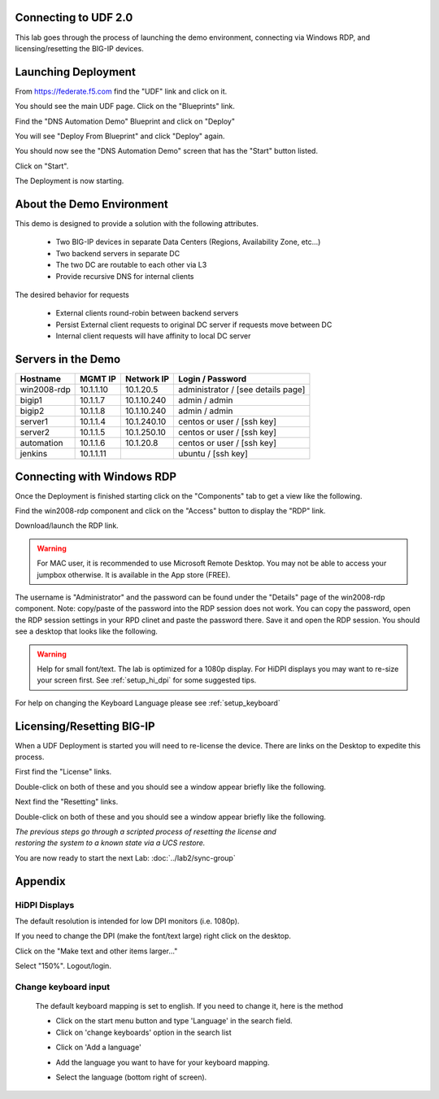 Connecting to UDF 2.0
=====================

This lab goes through the process of launching the demo environment, connecting via Windows RDP, and licensing/resetting the BIG-IP devices.

Launching Deployment
====================

From https://federate.f5.com find the "UDF" link and click on it.

.. image:: federate-udf-link.png
   :scale: 50%
   :align: center
   
You should see the main UDF page.  Click on the "Blueprints" link.

.. image:: udf-main-page.png
   :scale: 50%
   :align: center
   
Find the "DNS Automation Demo" Blueprint and click on "Deploy"

.. image:: udf-dns-automation-demo-blueprint.png
   :scale: 50%
   :align: center
   
You will see "Deploy From Blueprint" and click "Deploy" again.

.. image:: deploy-from-blueprint.png
   :scale: 50%
   :align: center
   
You should now see the "DNS Automation Demo" screen that has the "Start" button listed.

Click on "Start".

.. image:: start-deployment.png
   :scale: 50%
   :align: center
   
The Deployment is now starting.

.. image:: deployment-starting.png
   :scale: 50%
   :align: center
   
About the Demo Environment
==========================

This demo is designed to provide a solution with the following attributes.

 * Two BIG-IP devices in separate Data Centers (Regions, Availability Zone, etc...)
 * Two backend servers in separate DC 
 * The two DC are routable to each other via L3
 * Provide recursive DNS for internal clients
 
.. image:: demo-schematic.png
   :scale: 25%
   :align: center
 
The desired behavior for requests

 * External clients round-robin between backend servers
 * Persist External client requests to original DC server if requests move between DC
 * Internal client requests will have affinity to local DC server
 
.. image:: external-clients.png
   :scale: 25%
   :align: center
 
.. image:: internal-clients.png
   :scale: 25%
   :align: center

Servers in the Demo
===================

==================   ==================  =========================  ==============================================
    Hostname             MGMT IP             Network IP                    Login / Password
==================   ==================  =========================  ==============================================
    win2008-rdp         10.1.1.10              10.1.20.5             administrator / [see details page]
    bigip1              10.1.1.7               10.1.10.240           admin / admin
    bigip2              10.1.1.8               10.1.10.240           admin / admin
    server1              10.1.1.4              10.1.240.10           centos or user / [ssh key] 
    server2              10.1.1.5              10.1.250.10           centos or user / [ssh key]
    automation           10.1.1.6              10.1.20.8             centos or user / [ssh key]
    jenkins              10.1.1.11                                   ubuntu / [ssh key]
==================   ==================  =========================  ==============================================   
   
Connecting with Windows RDP
===========================
Once the Deployment is finished starting click on the "Components" tab to get a view like the following.
   

.. image:: deployment-components.png
   :scale: 50%
   :align: center

Find the win2008-rdp component and click on the "Access" button to display the "RDP" link.

.. image:: win2008-rdp-component.png
   :scale: 50%
   :align: center
   
Download/launch the RDP link.  

.. warning::  For MAC user, it is recommended to use Microsoft Remote Desktop. You may not be able to access your jumpbox otherwise. It is available in the App store (FREE).
 

The username is "Administrator" and the password can be found under the "Details" page of the win2008-rdp component.  
Note: copy/paste of the password into the RDP session does not work. You can copy the password, open the RDP session settings in your RPD clinet and paste the password there. Save it and open the RDP session. You should see a desktop that looks like the following.

.. image:: windows-desktop.png
   :scale: 50%
   :align: center

.. warning:: Help for small font/text.  The lab is optimized for a 1080p display.  For HiDPI displays you may want to re-size your screen first.  See :ref:`setup_hi_dpi` for some suggested tips.

For help on changing the Keyboard Language please see :ref:`setup_keyboard`
   
   
Licensing/Resetting BIG-IP
==========================

When a UDF Deployment is started you will need to re-license the device.  There are links on the Desktop to expedite this process.

First find the "License" links.

.. image:: license-links.png
   :scale: 75%
   :align: center

Double-click on both of these and you should see a window appear briefly like the following.

.. image:: license-bigip.png
   :scale: 50%
   :align: center

Next find the "Resetting" links.

.. image:: resetting-links.png
   :scale: 75%
   :align: center

Double-click on both of these and you should see a window appear briefly like the following.

.. image:: resetting-bigip.png
   :scale: 50%
   :align: center
   
| *The previous steps go through a scripted process of resetting the license and*
| *restoring the system to a known state via a UCS restore.*

You are now ready to start the next Lab: :doc:`../lab2/sync-group`
   
Appendix
========

.. _setup_hi_dpi:

HiDPI Displays
--------------

The default resolution is intended for low DPI monitors (i.e. 1080p).

If you need to change the DPI (make the font/text large) right click on the desktop.

.. image:: screen-resolution-menu.png
   :scale: 50%
   :align: center
   
Click on the "Make text and other items larger..."   

.. image:: screen-resolution-page.png
   :scale: 50%
   :align: center

Select "150%".  Logout/login.

.. image:: screen-resolution-text.png
   :scale: 50%
   :align: center   

   
.. _setup_keyboard:

Change keyboard input
---------------------

   The default keyboard mapping is set to english. If you need to change it, here is the method
   
   * Click on the start menu button and type 'Language' in the search field.
   * Click on 'change keyboards' option in the search list
   
   .. image:: change-keyboards.png
      :scale: 50 %
      :align: center

   * Click on 'Add a language' 
   
   .. image:: add-keyboard.png
      :scale: 50 %
      :align: center

   * Add the language you want to have for your keyboard mapping. 
   
   .. image:: select-keyboard.png
      :scale: 50 %
      :align: center
	  
   * Select the language (bottom right of screen).
